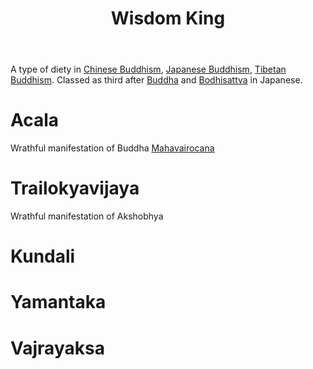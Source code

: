 :PROPERTIES:
:ID:       1f3a623f-7967-4f3b-9d87-49f72fb1eb53
:ROAM_ALIASES: Heruka "Knowledge King" 明王 विद्याराजा
:END:
#+title: Wisdom King

A type of diety in [[id:a6138eb4-651b-464d-b233-d9b2b5466416][Chinese Buddhism]], [[id:c530d783-5177-45ae-8a58-0dc912969636][Japanese Buddhism]], [[id:5aa9f5ed-8b4d-4f96-9a63-db128d8d4d02][Tibetan
Buddhism]].
Classed as third after [[id:0c4fa371-df17-4a64-869c-6ce56a0808a4][Buddha]] and [[id:ba849f6b-d215-4be4-b358-2d2ed5bb1932][Bodhisattva]] in Japanese.



* Acala
:PROPERTIES:
:ID:       bfe08db7-049d-4867-9238-dd19379b4906
:ROAM_ALIASES: "The Immovable One"
:END:
Wrathful manifestation of Buddha [[id:ab60c70e-0fb7-4a14-9704-25e31fb491ae][Mahavairocana]]

* Trailokyavijaya
:PROPERTIES:
:ID:       40ee594f-f4a1-4d7c-930c-4705cea8ca43
:ROAM_ALIASES: "The Conqueror of the Three Planes"
:END:
Wrathful manifestation of Akshobhya

* Kundali

* Yamantaka

* Vajrayaksa
